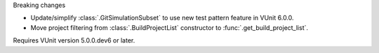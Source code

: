 Breaking changes

* Update/simplify :class:`.GitSimulationSubset` to use new test pattern feature in VUnit 6.0.0.
* Move project filtering from :class:`.BuildProjectList` constructor
  to :func:`.get_build_project_list`.

Requires VUnit version 5.0.0.dev6 or later.
